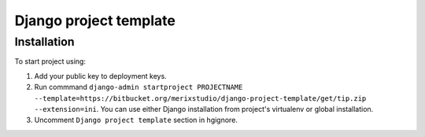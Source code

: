 =========================
Django project template
=========================

***************
Installation
***************
To start project using:

1. Add your public key to deployment keys.
2. Run commmand ``django-admin startproject PROJECTNAME --template=https://bitbucket.org/merixstudio/django-project-template/get/tip.zip --extension=ini``. You can use either Django installation from project's virtualenv or global installation.
3. Uncomment ``Django project template`` section in hgignore.